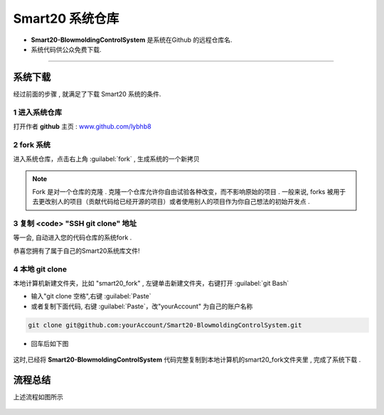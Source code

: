 ===================
Smart20 系统仓库
===================

* **Smart20-BlowmoldingControlSystem** 是系统在Github 的远程仓库名.

* 系统代码供公众免费下载.

----

系统下载
--------
经过前面的步骤 , 就满足了下载 Smart20 系统的条件.

1 进入系统仓库
~~~~~~~~~~~~~~

打开作者 **github**  主页 : `www.github.com/lybhb8 <https://github.com/lybhb8>`_

.. figure:: /docs/img/smart20repo.png
    :width: 70%
    :align: center
    

2 fork 系统
~~~~~~~~~~~~~~~

进入系统仓库，点击右上角 :guilabel:`fork` , 生成系统的一个新拷贝

.. note:: Fork 是对一个仓库的克隆 . 克隆一个仓库允许你自由试验各种改变，而不影响原始的项目 . 一般来说, forks 被用于去更改别人的项目（贡献代码给已经开源的项目）或者使用别人的项目作为你自己想法的初始开发点 .
.. figure:: /docs/img/fork.png
    :width: 70%
    :align: center

3 复制 <code> "SSH git clone" 地址
~~~~~~~~~~~~~~~~~~~~~~~~~~~~~~~~~~~

等一会, 自动进入您的代码仓库的系统fork .

恭喜您拥有了属于自己的Smart20系统库文件!

.. figure:: /docs/img/clone.png
    :width: 70%
    :align: center

4 本地 git clone
~~~~~~~~~~~~~~~~~~~

本地计算机新建文件夹，比如 "smart20_fork" , 
左键单击新建文件夹，右键打开 :guilabel:`git Bash`

* 输入"git clone 空格",右键 :guilabel:`Paste`
* 或者复制下面代码, 右键 :guilabel:`Paste`，改"yourAccount" 为自己的账户名称

.. code-block:: shell

    git clone git@github.com:yourAccount/Smart20-BlowmoldingControlSystem.git

* 回车后如下图

.. figure:: /docs/img/git_clone.png
    :width: 70%
    :align: center

这时,已经将 **Smart20-BlowmoldingControlSystem** 代码完整复制到本地计算机的smart20_fork文件夹里 , 完成了系统下载 .



流程总结
--------

上述流程如图所示

.. figure:: /docs/img/fork_imge.jpg
    :width: 70%
    :align: center




